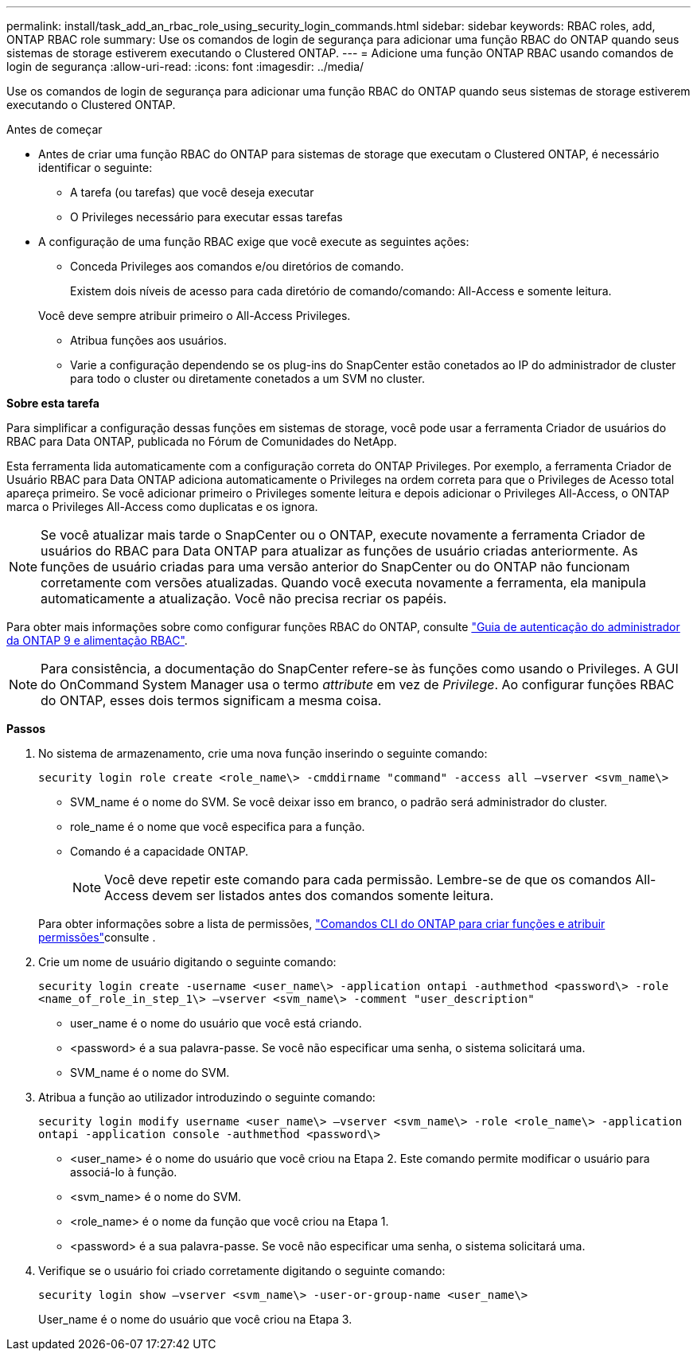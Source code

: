 ---
permalink: install/task_add_an_rbac_role_using_security_login_commands.html 
sidebar: sidebar 
keywords: RBAC roles, add, ONTAP RBAC role 
summary: Use os comandos de login de segurança para adicionar uma função RBAC do ONTAP quando seus sistemas de storage estiverem executando o Clustered ONTAP. 
---
= Adicione uma função ONTAP RBAC usando comandos de login de segurança
:allow-uri-read: 
:icons: font
:imagesdir: ../media/


[role="lead"]
Use os comandos de login de segurança para adicionar uma função RBAC do ONTAP quando seus sistemas de storage estiverem executando o Clustered ONTAP.

.Antes de começar
* Antes de criar uma função RBAC do ONTAP para sistemas de storage que executam o Clustered ONTAP, é necessário identificar o seguinte:
+
** A tarefa (ou tarefas) que você deseja executar
** O Privileges necessário para executar essas tarefas


* A configuração de uma função RBAC exige que você execute as seguintes ações:
+
** Conceda Privileges aos comandos e/ou diretórios de comando.
+
Existem dois níveis de acesso para cada diretório de comando/comando: All-Access e somente leitura.

+
Você deve sempre atribuir primeiro o All-Access Privileges.

** Atribua funções aos usuários.
** Varie a configuração dependendo se os plug-ins do SnapCenter estão conetados ao IP do administrador de cluster para todo o cluster ou diretamente conetados a um SVM no cluster.




*Sobre esta tarefa*

Para simplificar a configuração dessas funções em sistemas de storage, você pode usar a ferramenta Criador de usuários do RBAC para Data ONTAP, publicada no Fórum de Comunidades do NetApp.

Esta ferramenta lida automaticamente com a configuração correta do ONTAP Privileges. Por exemplo, a ferramenta Criador de Usuário RBAC para Data ONTAP adiciona automaticamente o Privileges na ordem correta para que o Privileges de Acesso total apareça primeiro. Se você adicionar primeiro o Privileges somente leitura e depois adicionar o Privileges All-Access, o ONTAP marca o Privileges All-Access como duplicatas e os ignora.


NOTE: Se você atualizar mais tarde o SnapCenter ou o ONTAP, execute novamente a ferramenta Criador de usuários do RBAC para Data ONTAP para atualizar as funções de usuário criadas anteriormente. As funções de usuário criadas para uma versão anterior do SnapCenter ou do ONTAP não funcionam corretamente com versões atualizadas. Quando você executa novamente a ferramenta, ela manipula automaticamente a atualização. Você não precisa recriar os papéis.

Para obter mais informações sobre como configurar funções RBAC do ONTAP, consulte http://docs.netapp.com/ontap-9/topic/com.netapp.doc.pow-adm-auth-rbac/home.html["Guia de autenticação do administrador da ONTAP 9 e alimentação RBAC"^].


NOTE: Para consistência, a documentação do SnapCenter refere-se às funções como usando o Privileges. A GUI do OnCommand System Manager usa o termo _attribute_ em vez de _Privilege_. Ao configurar funções RBAC do ONTAP, esses dois termos significam a mesma coisa.

*Passos*

. No sistema de armazenamento, crie uma nova função inserindo o seguinte comando:
+
`security login role create <role_name\> -cmddirname "command" -access all –vserver <svm_name\>`

+
** SVM_name é o nome do SVM. Se você deixar isso em branco, o padrão será administrador do cluster.
** role_name é o nome que você especifica para a função.
** Comando é a capacidade ONTAP.
+

NOTE: Você deve repetir este comando para cada permissão. Lembre-se de que os comandos All-Access devem ser listados antes dos comandos somente leitura.

+
Para obter informações sobre a lista de permissões, link:task_create_an_ontap_cluster_role_with_minimum_privileges.html#ontap-cli-commands-for-creating-cluster-roles-and-assigning-permissions["Comandos CLI do ONTAP para criar funções e atribuir permissões"^]consulte .



. Crie um nome de usuário digitando o seguinte comando:
+
`security login create -username <user_name\> -application ontapi -authmethod <password\> -role <name_of_role_in_step_1\> –vserver <svm_name\> -comment "user_description"`

+
** user_name é o nome do usuário que você está criando.
** <password> é a sua palavra-passe. Se você não especificar uma senha, o sistema solicitará uma.
** SVM_name é o nome do SVM.


. Atribua a função ao utilizador introduzindo o seguinte comando:
+
`security login modify username <user_name\> –vserver <svm_name\> -role <role_name\> -application ontapi -application console -authmethod <password\>`

+
** <user_name> é o nome do usuário que você criou na Etapa 2. Este comando permite modificar o usuário para associá-lo à função.
** <svm_name> é o nome do SVM.
** <role_name> é o nome da função que você criou na Etapa 1.
** <password> é a sua palavra-passe. Se você não especificar uma senha, o sistema solicitará uma.


. Verifique se o usuário foi criado corretamente digitando o seguinte comando:
+
`security login show –vserver <svm_name\> -user-or-group-name <user_name\>`

+
User_name é o nome do usuário que você criou na Etapa 3.


